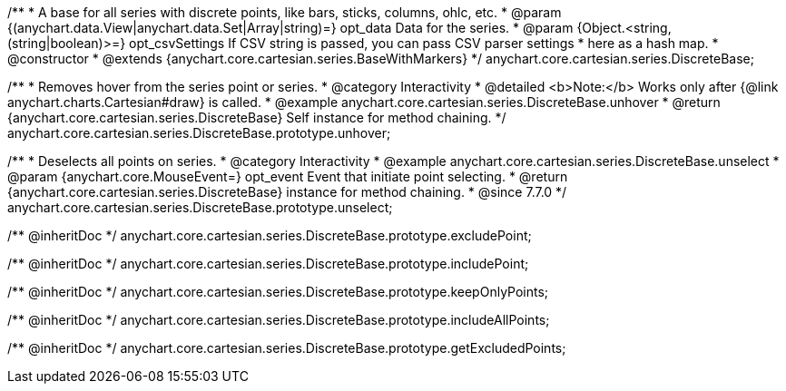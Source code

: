 /**
 * A base for all series with discrete points, like bars, sticks, columns, ohlc, etc.
 * @param {(anychart.data.View|anychart.data.Set|Array|string)=} opt_data Data for the series.
 * @param {Object.<string, (string|boolean)>=} opt_csvSettings If CSV string is passed, you can pass CSV parser settings
 *    here as a hash map.
 * @constructor
 * @extends {anychart.core.cartesian.series.BaseWithMarkers}
 */
anychart.core.cartesian.series.DiscreteBase;


//----------------------------------------------------------------------------------------------------------------------
//
//  anychart.core.cartesian.series.DiscreteBase.prototype.unhover
//
//----------------------------------------------------------------------------------------------------------------------

/**
 * Removes hover from the series point or series.
 * @category Interactivity
 * @detailed <b>Note:</b> Works only after {@link anychart.charts.Cartesian#draw} is called.
 * @example anychart.core.cartesian.series.DiscreteBase.unhover
 * @return {anychart.core.cartesian.series.DiscreteBase} Self instance for method chaining.
 */
anychart.core.cartesian.series.DiscreteBase.prototype.unhover;


//----------------------------------------------------------------------------------------------------------------------
//
//  anychart.core.cartesian.series.DiscreteBase.prototype.unselect
//
//----------------------------------------------------------------------------------------------------------------------

/**
 * Deselects all points on series.
 * @category Interactivity
 * @example anychart.core.cartesian.series.DiscreteBase.unselect
 * @param {anychart.core.MouseEvent=} opt_event Event that initiate point selecting.
 * @return {anychart.core.cartesian.series.DiscreteBase} instance for method chaining.
 * @since 7.7.0
 */
anychart.core.cartesian.series.DiscreteBase.prototype.unselect;

/** @inheritDoc */
anychart.core.cartesian.series.DiscreteBase.prototype.excludePoint;

/** @inheritDoc */
anychart.core.cartesian.series.DiscreteBase.prototype.includePoint;

/** @inheritDoc */
anychart.core.cartesian.series.DiscreteBase.prototype.keepOnlyPoints;

/** @inheritDoc */
anychart.core.cartesian.series.DiscreteBase.prototype.includeAllPoints;

/** @inheritDoc */
anychart.core.cartesian.series.DiscreteBase.prototype.getExcludedPoints;